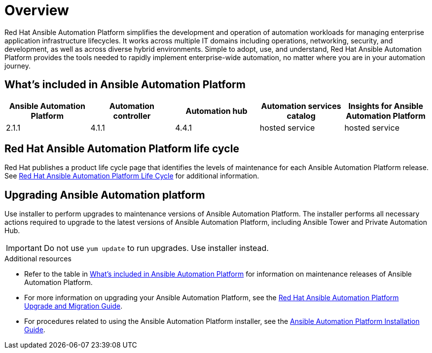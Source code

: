 [[platform-introduction]]
= Overview

Red Hat Ansible Automation Platform simplifies the development and operation of automation workloads for managing enterprise application infrastructure lifecycles. It works across multiple IT domains including operations, networking, security, and development, as well as across diverse hybrid environments. Simple to adopt, use, and understand, Red Hat Ansible Automation Platform provides the tools needed to rapidly implement enterprise-wide automation, no matter where you are in your automation journey.

[[whats-included]]
== What's included in Ansible Automation Platform

[cols="a,a,a,a,a"]
|===
| Ansible Automation Platform | Automation controller | Automation hub | Automation services catalog | Insights for Ansible Automation Platform

|2.1.1 | 4.1.1 | 4.4.1 | hosted service | hosted service

|===

== Red Hat Ansible Automation Platform life cycle

Red Hat publishes a product life cycle page that identifies the levels of maintenance for each Ansible Automation Platform release.
See link:https://access.redhat.com/support/policy/updates/ansible-automation-platform[Red Hat Ansible Automation Platform Life Cycle] for additional information.

== Upgrading Ansible Automation platform

Use installer to perform upgrades to maintenance versions of Ansible Automation Platform. The installer performs all necessary actions required to upgrade to the latest versions of Ansible Automation Platform, including Ansible Tower and Private Automation Hub.

[IMPORTANT]
====
Do not use `yum update` to run upgrades. Use installer instead.
====

.Additional resources
* Refer to the table in xref:whats-included[What's included in Ansible Automation Platform] for information on maintenance releases of Ansible Automation Platform.

* For more information on upgrading your Ansible Automation Platform, see the link:https://access.redhat.com/documentation/en-us/red_hat_ansible_automation_platform/2.1/html/red_hat_ansible_automation_platform_upgrade_and_migration_guide/index[Red Hat Ansible Automation Platform Upgrade and Migration Guide].

* For procedures related to using the Ansible Automation Platform installer, see the link:https://access.redhat.com/documentation/en-us/red_hat_ansible_automation_platform/2.1/html/red_hat_ansible_automation_platform_installation_guide/index[Ansible Automation Platform Installation Guide].
